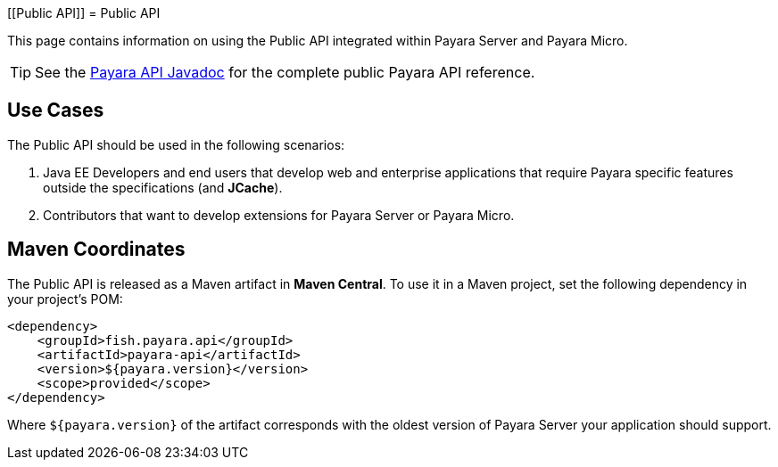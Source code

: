 
[[Public API]]
= Public API

This page contains information on using the Public API integrated within Payara Server and Payara Micro.

TIP: See the http://javadoc.io/doc/fish.payara.api/payara-api[Payara API Javadoc] for the complete public Payara API reference. 

[[use-cases]]
== Use Cases

The Public API should be used in the following scenarios:

. Java EE Developers and end users that develop web and enterprise applications that require Payara specific features outside the specifications (and *JCache*).
. Contributors that want to develop extensions for Payara Server or Payara Micro.

[[maven-coordinates]]
== Maven Coordinates

The Public API is released as a Maven artifact in *Maven Central*. To use it in a Maven project, set the following dependency in your project's POM:

[source, xml]
----
<dependency>
    <groupId>fish.payara.api</groupId>
    <artifactId>payara-api</artifactId>
    <version>${payara.version}</version>
    <scope>provided</scope>
</dependency>
----

Where `${payara.version}` of the artifact corresponds with the oldest version of Payara Server your application should support.